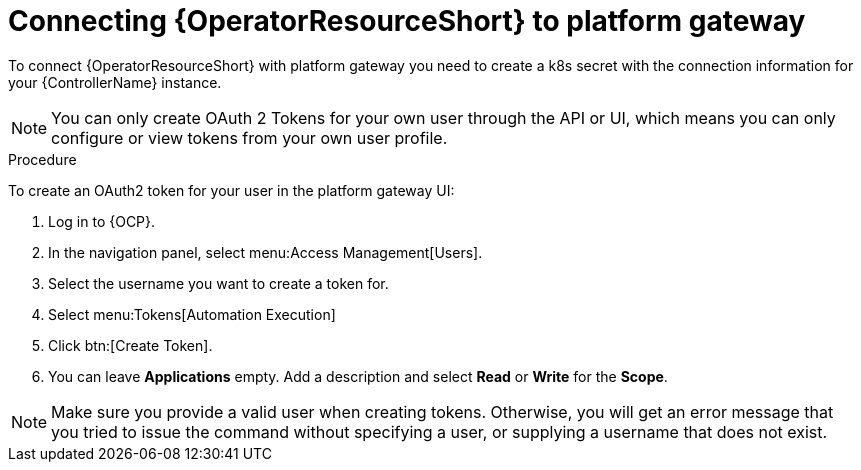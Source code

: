 [id="proc-add-controller-access-token_{context}"]

= Connecting {OperatorResourceShort} to platform gateway

To connect {OperatorResourceShort} with platform gateway you need to create a k8s secret with the connection information for your {ControllerName} instance.

NOTE: You can only create OAuth 2 Tokens for your own user through the API or UI, which means you can only configure or view tokens from your own user profile.

.Procedure
To create an OAuth2 token for your user in the platform gateway UI:

. Log in to {OCP}. 
. In the navigation panel, select menu:Access Management[Users].
. Select the username you want to create a token for.
. Select menu:Tokens[Automation Execution]
. Click btn:[Create Token].
. You can leave *Applications* empty. Add a description and select *Read* or *Write* for the *Scope*.

[NOTE]
====
Make sure you provide a valid user when creating tokens. 
Otherwise, you will get an error message that you tried to issue the command without specifying a user, or supplying a username that does not exist.
====